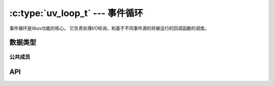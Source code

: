 
.. _loop:

:c:type:`uv_loop_t` --- 事件循环
==================================

事件循环是libuv功能的核心。
它负责处理I/O轮询，和基于不同事件源的将被运行的回调函数的调度。


数据类型
----------

.. c:type:: uv_loop_t

    循环 数据类型。

.. c:type:: uv_run_mode

    用在以 :c:func:`uv_run` 运行循环的模式。

    ::

        typedef enum {
            UV_RUN_DEFAULT = 0,
            UV_RUN_ONCE,
            UV_RUN_NOWAIT
        } uv_run_mode;

.. c:type:: void (*uv_walk_cb)(uv_handle_t* handle, void* arg)

    传递给 :c:func:`uv_walk` 的回调函数的类型定义。


公共成员
^^^^^^^^^^^^^^

.. c:member:: void* uv_loop_t.data

    用户定义的任意数据的空间。
    libuv不使用且不触及这个字段。


API
---

.. c:function:: int uv_loop_init(uv_loop_t* loop)

    初始化给定的 `uv_loop_t` 结构体。

.. c:function:: int uv_loop_configure(uv_loop_t* loop, uv_loop_option option, ...)

    .. versionadded:: 1.0.2

    设置额外的循环选项。 你通常应该在第一次调用
    :c:func:`uv_run` 之前先调用这个，除非另行说明。

    返回 0 若成功， 或一个UV_E* 错误代码若失败。
    准备好处理 UV_ENOSYS ；它意味着循环选项不被平台所支持。

    支持的选项：

    - UV_LOOP_BLOCK_SIGNAL：当轮询新事件时阻塞信号。
      给 :c:func:`uv_loop_configure` 的第二个参数是信号编号。

      这个选项当前仅实现了SIGPROF信号，
      用于当使用抽样性能分析器时压制不必要的唤醒。
      请求其他的信号将会以 UV_EINVAL 失败。

.. c:function:: int uv_loop_close(uv_loop_t* loop)

    释放所有的内部循环资源。
    调用这个函数仅当循环已经结束执行并且所有开放的句柄和请求已经被关闭，
    否则的话它将返回 UV_EBUSY 。 在这个函数返回后，
    用户可以释放为循环分配的内存。

.. c:function:: uv_loop_t* uv_default_loop(void)

    返回初始化过的默认循环。
    它可能返回 NULL 如若内存分配失败。

    这个函数就是对于需要一个贯穿应用程序的全局循环的一个简单方式，
    默认循环与
    :c:func:`uv_loop_init` 初始化的循环并无差异。 就其本身而言，
    默认循环可以（并且应该）被 :c:func:`uv_loop_close` 关闭，
    以便与它关联的资源被释放。

    .. warning::
        这个函数不是线程安全。

.. c:function:: int uv_run(uv_loop_t* loop, uv_run_mode mode)

    这个函数运行事件循环。 它将依指定的模式而采取不同的行为：

    - UV_RUN_DEFAULT：运行事件循环直到没有更多的活动的和被引用到的句柄或请求。
      返回非零如果 :c:func:`uv_stop`
      被调用且仍有活动的句柄或请求。
      在所有其他情况下返回零。
    - UV_RUN_ONCE：轮询I/O一次。 注意如若没有待处理的回调函数这个函数阻塞。
      返回零当完成时（没有剩余的活动的句柄或请求），
      或者非零值如果期望更多回调函数时
      （意味着你应该在未来某时再次运行这个事件循环）。
    - UV_RUN_NOWAIT：轮询I/O一次但不会阻塞，如若没有待处理的回调函数时。
      返回零当完成时（没有剩余的活动的句柄或请求），
      或者非零值如果期望更多回调函数时
      （意味着你应该在未来某时再次运行这个事件循环）。

.. c:function:: int uv_loop_alive(const uv_loop_t* loop)

    如果有被引用的活动句柄、活动请求或者循环里的关闭句柄时返回非零值。

.. c:function:: void uv_stop(uv_loop_t* loop)

    停止事件循环，致使 :c:func:`uv_run` 尽快结束。
    这不快于下次循环迭代。
    如果这个函数在I/O阻塞前被调用，
    这次循环将不会为I/O阻塞。

.. c:function:: size_t uv_loop_size(void)

    返回 `uv_loop_t` 结构体的大小。
    对不想知道结构体布局的FFI绑定作者有用。

.. c:function:: int uv_backend_fd(const uv_loop_t* loop)

    获取后端文件描述符。
    仅支持kqueue、epoll和event ports。

    这可以跟 `uv_run(loop, UV_RUN_NOWAIT)` 协同使用，
    来在一个线程内轮询同时在另一个线程内运行事件循环的回调函数。
    详见 test/test-embed.c 获取示例。

    .. note::
        在另一个kqueue轮询集合里嵌入一个kqueue文件描述符不在所有平台有效。
        不是一个添加描述符导致的错误，而是不会产生事件。

.. c:function:: int uv_backend_timeout(const uv_loop_t* loop)

    获取轮询时限。 返回值是微秒，或者 -1 当没有时限的时候。

.. c:function:: uint64_t uv_now(const uv_loop_t* loop)

    以微秒返回当前的时间戳。
    时间戳在事件循环计时开始的时候缓存，
    详见 :c:func:`uv_update_time` 获取细节和原理。

    这个时间戳在一些任意的时间点单调增加。
    不要对开始点作出假设，你将只会感到沮丧。

    .. note::
        用 :c:func:`uv_hrtime` 若你需要亚毫秒粒度。

.. c:function:: void uv_update_time(uv_loop_t* loop)

    更新事件循环概念 "now" 。 Libuv在事件循环计时开始时缓存当前时间，
    以减少时间相关的系统调用数目。

    你通常将不会需要调用这个函数，
    除非你有在更长时间周期内阻塞事件循环的回调函数，
    此处 "更长" 有点主观但大概一毫秒或更多。

.. c:function:: void uv_walk(uv_loop_t* loop, uv_walk_cb walk_cb, void* arg)

    遍历句柄列表： `walk_cb` 将以给定的 `arg` 被执行。

.. c:function:: int uv_loop_fork(uv_loop_t* loop)

    .. versionadded:: 1.12.0

    :man:`fork(2)` 系统调用后在子进程内重新初始化任何必要的内核状态。

    先前开启的监视器将继续在子进程内开启。

    有必要在每次在父线程里建立事件循环时显式调用这个函数，
    如若你计划在子进程里继续使用这个循环，
    包括默认循环（即便你不在父线程里继续使用它）。
    这个函数必须在调用
    :c:func:`uv_run` 或任何其他使用到子进程里的循环的API函数之前调用。
    这么做失败了将导致未定义的行为，
    可能包括发给父子进程重复的事件或是中止子进程。

    如果可能，优先在子进程建立一个新循环而不是复用父进程创建的循环。
    fork后在子进程新建的循环不应该使用这个函数。

    这个函数未在 Windows 上实现，这里返回 ``UV_ENOSYS`` 。

    .. caution::

       这个函数是实验性的。 它可能包含bug，且可能修改或删除。
       无法保证 API 和 ABI 稳定性。

    .. note::

        在 Mac OS X 上，如果文件夹FS事件句柄用在父进程的 *任何事件循环* 中，
        子进程将不再能够使用最有效率的FSEvent实现。
        相反，在子进程使用文件夹FS事件句柄将回退到用于文件和其他基于kqueue系统的同等实现。

    .. caution::

       在 AIX 和 SunOS 上，在fork时已经在父进程开启的FS事件句柄将 *不会*
       在子进程里分发事件；
       它们必须被关闭且重启。
       在所有其他系统上，它们继续正常工作无需任何进一步介入。

    .. caution::

       任何之前从 :c:func:`uv_backend_fd` 返回的值现在无效了。
       那个函数必须再次调用以确定正确的后端文件描述符。

.. c:function:: void* uv_loop_get_data(const uv_loop_t* loop)

    返回 `loop->data` 。

    .. versionadded:: 1.19.0

.. c:function:: void* uv_loop_set_data(uv_loop_t* loop, void* data)

    设置 `loop->data` 为 `data` 。

    .. versionadded:: 1.19.0
